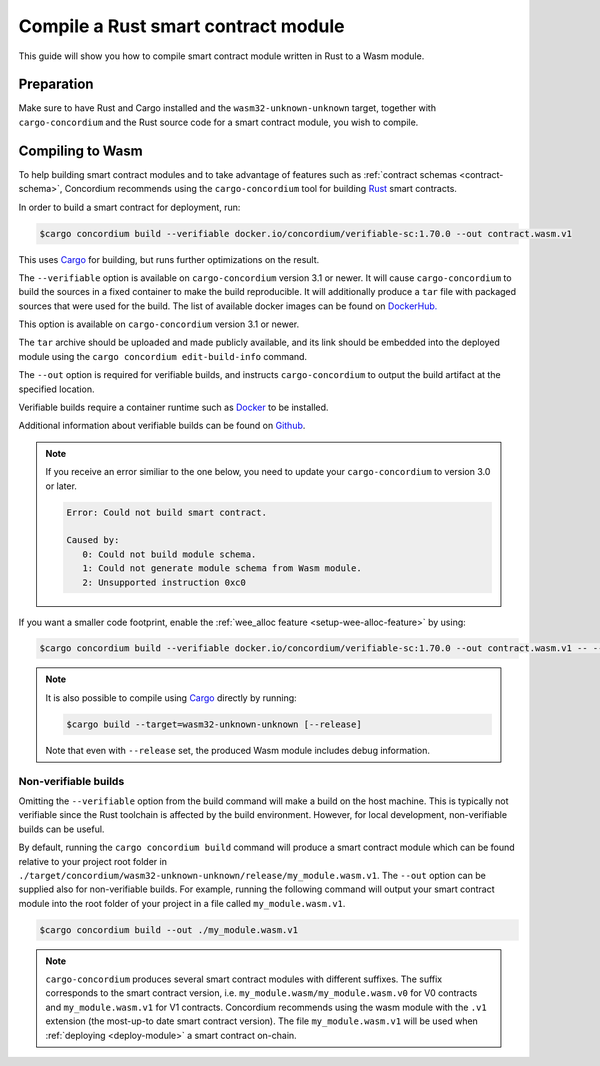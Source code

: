 .. _Rust: https://www.rust-lang.org/
.. _Cargo: https://doc.rust-lang.org/cargo/
.. _rust-analyzer: https://github.com/rust-analyzer/rust-analyzer

.. _compile-module:

====================================
Compile a Rust smart contract module
====================================

This guide will show you how to compile smart contract module written in Rust to
a Wasm module.

Preparation
===========

Make sure to have Rust and Cargo installed and the ``wasm32-unknown-unknown``
target, together with ``cargo-concordium`` and the Rust source code for a smart
contract module, you wish to compile.

.. seealso::

   For instructions on how to install the developer tools see
   :ref:`setup-tools`.

Compiling to Wasm
=================

To help building smart contract modules and to take advantage of features
such as :ref:`contract schemas <contract-schema>`, Concordium recommends using the
``cargo-concordium`` tool for building Rust_ smart contracts.

In order to build a smart contract for deployment, run:

.. code-block:: console

   $cargo concordium build --verifiable docker.io/concordium/verifiable-sc:1.70.0 --out contract.wasm.v1

This uses Cargo_ for building, but runs further optimizations on the result.

The ``--verifiable`` option  is available on ``cargo-concordium`` version 3.1 or newer. It will cause ``cargo-concordium`` to build the sources
in a fixed container to make the build reproducible. It will additionally produce
a ``tar`` file with packaged sources that were used for the build. The list of
available docker images can be found on `DockerHub. <https://hub.docker.com/r/concordium/verifiable-sc>`_

This option is available on ``cargo-concordium`` version 3.1 or newer.

The ``tar`` archive should be uploaded and made publicly available, and its
link should be embedded into the deployed module using the ``cargo concordium edit-build-info``
command.

The ``--out`` option is required for verifiable builds, and instructs ``cargo-concordium`` to output the build artifact at the specified location.

Verifiable builds require a container runtime such as `Docker <https://www.docker.com/>`_ to be installed.

Additional information about verifiable builds can be found on `Github <https://github.com/Concordium/concordium-smart-contract-tools/blob/main/cargo-concordium/README.md#reproducible-and-verifiable-builds>`_.

.. Note::

   If you receive an error similiar to the one below, you need to update your ``cargo-concordium`` to version 3.0 or later.

   .. code-block:: console

      Error: Could not build smart contract.

      Caused by:
         0: Could not build module schema.
         1: Could not generate module schema from Wasm module.
         2: Unsupported instruction 0xc0

If you want a smaller code footprint, enable the :ref:`wee_alloc feature <setup-wee-alloc-feature>` by using:

.. code-block:: console

   $cargo concordium build --verifiable docker.io/concordium/verifiable-sc:1.70.0 --out contract.wasm.v1 -- --features wee_alloc

.. seealso::

   For building the schema for a smart contract module, some :ref:`further
   preparation is required <build-schema>`.
   Building and embedding the schema can and should be combined with a verifiable build using the ``--verifiable`` option.

.. note::

   It is also possible to compile using Cargo_ directly by running:

   .. code-block:: console

      $cargo build --target=wasm32-unknown-unknown [--release]

   Note that even with ``--release`` set, the produced Wasm module includes
   debug information.

Non-verifiable builds
---------------------

Omitting the ``--verifiable`` option from the build command will make a build on the host machine.
This is typically not verifiable since the Rust toolchain is affected by the build environment.
However, for local development, non-verifiable builds can be useful.

By default, running the ``cargo concordium build`` command will produce a smart contract module which can be found
relative to your project root folder in ``./target/concordium/wasm32-unknown-unknown/release/my_module.wasm.v1``.
The ``--out`` option can be supplied also for non-verifiable builds.
For example, running the following command will output your smart contract module into the root folder of your project in a file called ``my_module.wasm.v1``.

.. code-block:: console

   $cargo concordium build --out ./my_module.wasm.v1

.. note::

   ``cargo-concordium`` produces several smart contract modules with different suffixes. The suffix corresponds
   to the smart contract version, i.e. ``my_module.wasm/my_module.wasm.v0`` for V0 contracts and ``my_module.wasm.v1``
   for V1 contracts. Concordium recommends using the wasm module with the ``.v1`` extension
   (the most-up-to date smart contract version).
   The file ``my_module.wasm.v1`` will be used when :ref:`deploying <deploy-module>` a smart contract on-chain.
